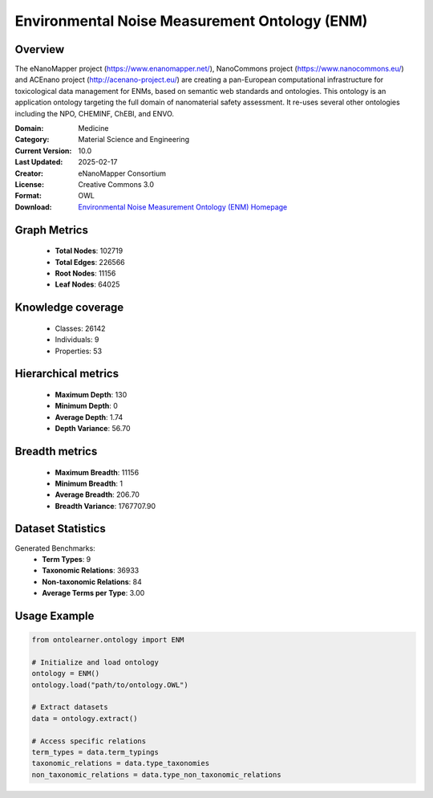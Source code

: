 Environmental Noise Measurement Ontology (ENM)
========================================================================================================================

Overview
--------
The eNanoMapper project (https://www.enanomapper.net/), NanoCommons project (https://www.nanocommons.eu/)
and ACEnano project (http://acenano-project.eu/) are creating a pan-European computational infrastructure
for toxicological data management for ENMs, based on semantic web standards and ontologies.
This ontology is an application ontology targeting the full domain of nanomaterial safety assessment.
It re-uses several other ontologies including the NPO, CHEMINF, ChEBI, and ENVO.

:Domain: Medicine
:Category: Material Science and Engineering
:Current Version: 10.0
:Last Updated: 2025-02-17
:Creator: eNanoMapper Consortium
:License: Creative Commons 3.0
:Format: OWL
:Download: `Environmental Noise Measurement Ontology (ENM) Homepage <https://terminology.tib.eu/ts/ontologies/ENM>`_

Graph Metrics
-------------
    - **Total Nodes**: 102719
    - **Total Edges**: 226566
    - **Root Nodes**: 11156
    - **Leaf Nodes**: 64025

Knowledge coverage
------------------
    - Classes: 26142
    - Individuals: 9
    - Properties: 53

Hierarchical metrics
--------------------
    - **Maximum Depth**: 130
    - **Minimum Depth**: 0
    - **Average Depth**: 1.74
    - **Depth Variance**: 56.70

Breadth metrics
------------------
    - **Maximum Breadth**: 11156
    - **Minimum Breadth**: 1
    - **Average Breadth**: 206.70
    - **Breadth Variance**: 1767707.90

Dataset Statistics
------------------
Generated Benchmarks:
    - **Term Types**: 9
    - **Taxonomic Relations**: 36933
    - **Non-taxonomic Relations**: 84
    - **Average Terms per Type**: 3.00

Usage Example
-------------
.. code-block:: python

    from ontolearner.ontology import ENM

    # Initialize and load ontology
    ontology = ENM()
    ontology.load("path/to/ontology.OWL")

    # Extract datasets
    data = ontology.extract()

    # Access specific relations
    term_types = data.term_typings
    taxonomic_relations = data.type_taxonomies
    non_taxonomic_relations = data.type_non_taxonomic_relations
